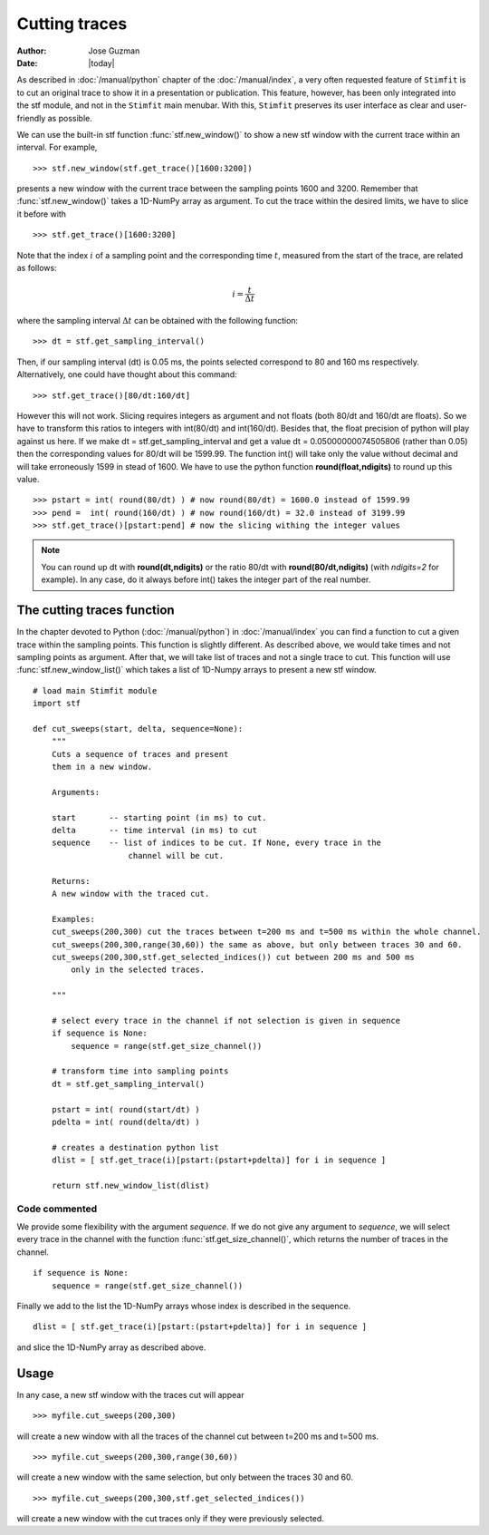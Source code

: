 **************
Cutting traces
**************

:Author: Jose Guzman
:Date:  |today|

As described in :doc:`/manual/python` chapter of the :doc:`/manual/index`, a very often requested feature of ``Stimfit`` is to cut an original trace to show it in a presentation or publication. This feature, however, has been only integrated into the stf module, and not in the ``Stimfit`` main menubar. With this, ``Stimfit`` preserves its user interface as clear and user-friendly as possible.

We can use the built-in stf function :func:`stf.new_window()` to show a new stf window with the current trace within an interval. For example, 
::

    >>> stf.new_window(stf.get_trace()[1600:3200])

presents a new window with the current trace between the sampling points 1600 and 3200. Remember that :func:`stf.new_window()` takes a 1D-NumPy array as argument. To cut the trace within the desired limits, we have to slice it before with
::

    >>> stf.get_trace()[1600:3200]
    
Note that the index :math:`i` of a sampling point and the corresponding time :math:`t`, measured from the start of the trace, are related as follows:

.. math::

      {\displaystyle i=\frac{t}{\Delta t}}  

where the sampling interval :math:`\Delta t` can be obtained with the following function:
::

    >>> dt = stf.get_sampling_interval()

Then, if our sampling interval (dt) is 0.05 ms, the points selected correspond to 80 and 160 ms respectively. Alternatively, one could have thought about this command:
::

    >>> stf.get_trace()[80/dt:160/dt]

However this will not work.  Slicing requires integers as argument and not floats (both 80/dt and 160/dt are floats). So we have to transform this ratios to integers with int(80/dt) and int(160/dt). Besides that, the float precision of python will play against us here. If we make dt = stf.get_sampling_interval and get a value dt = 0.05000000074505806 (rather than 0.05) then the corresponding values for 80/dt will be 1599.99. The function int() will take only the value without decimal and will take erroneously 1599 in stead of 1600. We have to use the python function **round(float,ndigits)** to round up this value.

::

    >>> pstart = int( round(80/dt) ) # now round(80/dt) = 1600.0 instead of 1599.99
    >>> pend =  int( round(160/dt) ) # now round(160/dt) = 32.0 instead of 3199.99
    >>> stf.get_trace()[pstart:pend] # now the slicing withing the integer values

.. note::
    You can round up dt with **round(dt,ndigits)** or the ratio 80/dt with **round(80/dt,ndigits)** (with *ndigits=2* for example). In any case, do it always before int() takes the integer part of the real number.  

============================
The cutting traces  function
============================

In the chapter devoted to Python (:doc:`/manual/python`)  in  :doc:`/manual/index` you can find a function to cut a given trace within the sampling points. This function is slightly different. As described above, we would take times and not sampling points as argument. After that, we will take list of traces and not a single trace to cut. This function will use :func:`stf.new_window_list()` which takes a list of 1D-Numpy arrays to present a new stf window.

::
    
    # load main Stimfit module
    import stf

    def cut_sweeps(start, delta, sequence=None):
        """
        Cuts a sequence of traces and present 
        them in a new window.
    
        Arguments:

        start       -- starting point (in ms) to cut. 
        delta       -- time interval (in ms) to cut
        sequence    -- list of indices to be cut. If None, every trace in the
                        channel will be cut.
                        
        Returns:
        A new window with the traced cut. 
        
        Examples:
        cut_sweeps(200,300) cut the traces between t=200 ms and t=500 ms within the whole channel.
        cut_sweeps(200,300,range(30,60)) the same as above, but only between traces 30 and 60.
        cut_sweeps(200,300,stf.get_selected_indices()) cut between 200 ms and 500 ms
            only in the selected traces.

        """

        # select every trace in the channel if not selection is given in sequence
        if sequence is None:
            sequence = range(stf.get_size_channel())

        # transform time into sampling points
        dt = stf.get_sampling_interval()

        pstart = int( round(start/dt) )
        pdelta = int( round(delta/dt) )

        # creates a destination python list
        dlist = [ stf.get_trace(i)[pstart:(pstart+pdelta)] for i in sequence ] 

        return stf.new_window_list(dlist)

Code commented
**************

We provide some flexibility with the argument *sequence*. If we do not give any argument to *sequence*, we will select every trace in the channel with the function :func:`stf.get_size_channel()`, which returns the number of traces in the channel.

::

    if sequence is None:
        sequence = range(stf.get_size_channel())

Finally we add to the list the 1D-NumPy arrays whose index is described in the sequence.

::

    dlist = [ stf.get_trace(i)[pstart:(pstart+pdelta)] for i in sequence ]

and slice the 1D-NumPy array as described above.

=====
Usage
=====
In any case, a new stf window with the traces cut will appear

::

    >>> myfile.cut_sweeps(200,300)

will create a new window with all the traces of the channel cut between t=200 ms and t=500 ms.

::

    >>> myfile.cut_sweeps(200,300,range(30,60))

will create a new window with the same selection, but only between the traces 30 and 60.

::

    >>> myfile.cut_sweeps(200,300,stf.get_selected_indices())

will create a new window with the cut traces only if they were previously selected.

